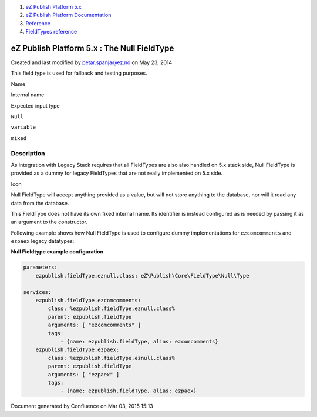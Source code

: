 #. `eZ Publish Platform 5.x <index.html>`__
#. `eZ Publish Platform
   Documentation <eZ-Publish-Platform-Documentation_1114149.html>`__
#. `Reference <Reference_10158191.html>`__
#. `FieldTypes reference <FieldTypes-reference_10158198.html>`__

eZ Publish Platform 5.x : The Null FieldType
============================================

Created and last modified by petar.spanja@ez.no on May 23, 2014

This field type is used for fallback and testing purposes.

Name

Internal name

Expected input type

``Null``

``variable``

``mixed``

Description
-----------

As integration with Legacy Stack requires that all FieldTypes are also
also handled on 5.x stack side, Null FieldType is provided as a dummy
for legacy FieldTypes that are not really implemented on 5.x side.

Icon

Null FieldType will accept anything provided as a value, but will not
store anything to the database, nor will it read any data from the
database.

This FieldType does not have its own fixed internal name. Its identifier
is instead configured as is needed by passing it as an argument to the
constructor.

Following example shows how Null FieldType is used to configure dummy
implementations for ``ezcomcomments`` and ``ezpaex`` legacy datatypes:

**Null Fieldtype example configuration**

.. code:: theme:

    parameters:
        ezpublish.fieldType.eznull.class: eZ\Publish\Core\FieldType\Null\Type

    services:
        ezpublish.fieldType.ezcomcomments:
            class: %ezpublish.fieldType.eznull.class%
            parent: ezpublish.fieldType
            arguments: [ "ezcomcomments" ]
            tags:
                - {name: ezpublish.fieldType, alias: ezcomcomments}
        ezpublish.fieldType.ezpaex:
            class: %ezpublish.fieldType.eznull.class%
            parent: ezpublish.fieldType
            arguments: [ "ezpaex" ]
            tags:
                - {name: ezpublish.fieldType, alias: ezpaex}

Document generated by Confluence on Mar 03, 2015 15:13
